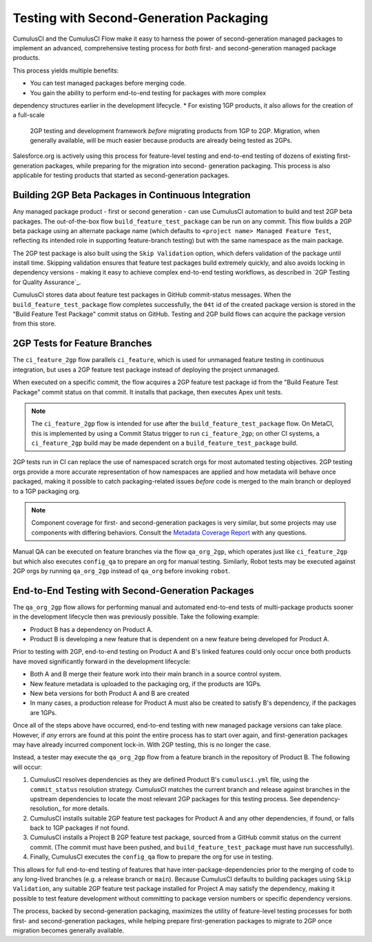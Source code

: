 Testing with Second-Generation Packaging
========================================

CumulusCI and the CumulusCI Flow make it easy to harness the power of second-generation
managed packages to implement an advanced, comprehensive testing process for *both* 
first- and second-generation managed package products.

This process yields multiple benefits:

* You can test managed packages before merging code.
* You gain the ability to perform end-to-end testing for packages with more complex
dependency structures earlier in the development lifecycle.
* For existing 1GP products, it also allows for the creation of a full-scale
  2GP testing and development framework *before* migrating products from 1GP to 2GP. 
  Migration, when generally available, will be much easier because products are already
  being tested as 2GPs.

Salesforce.org is actively using this process for feature-level testing and end-to-end testing of
dozens of existing first-generation packages, while preparing for the migration into second-
generation packaging. This process is also applicable for testing products that started
as second-generation packages.


Building 2GP Beta Packages in Continuous Integration
----------------------------------------------------

Any managed package product - first or second generation - can use CumulusCI automation to
build and test 2GP beta packages. The out-of-the-box flow ``build_feature_test_package``
can be run on any commit. This flow builds a 2GP beta package using an alternate package
name (which defaults to ``<project name> Managed Feature Test``, reflecting its intended
role in supporting feature-branch testing) but with the same namespace as the main package.

The 2GP test package is also built using the ``Skip Validation`` option, which defers
validation of the package until install time. Skipping validation ensures that feature test
packages build extremely quickly, and also avoids locking in dependency versions - making
it easy to achieve complex end-to-end testing workflows, as described in
`2GP Testing for Quality Assurance`_.

CumulusCI stores data about feature test packages in GitHub commit-status messages. When the
``build_feature_test_package`` flow completes successfully, the ``04t`` id of the created
package version is stored in the "Build Feature Test Package" commit status on GitHub.
Testing and 2GP build flows can acquire the package version from this store.


2GP Tests for Feature Branches 
------------------------------

The ``ci_feature_2gp`` flow parallels ``ci_feature``, which is used for unmanaged feature testing in
continuous integration, but uses a 2GP feature test package instead of deploying the project unmanaged.

When executed on a specific commit, the flow acquires a 2GP feature test package id from the "Build
Feature Test Package" commit status on that commit. It installs that package, then executes Apex unit
tests. 

.. note::

    The ``ci_feature_2gp`` flow is intended for use after the ``build_feature_test_package`` flow. On MetaCI,
    this is implemented by using a Commit Status trigger to run ``ci_feature_2gp``; on other CI systems,
    a ``ci_feature_2gp`` build may be made dependent on a ``build_feature_test_package`` build.

2GP tests run in CI can replace the use of namespaced scratch orgs for most automated testing objectives. 
2GP testing orgs provide a more accurate representation of how namespaces are applied and how metadata will 
behave once packaged, making it possible to catch packaging-related issues *before* code is merged to the
main branch or deployed to a 1GP packaging org. 

.. note::
    
    Component coverage for first- and second-generation packages is very similar, but some projects
    may use components with differing behaviors. Consult the `Metadata Coverage Report <https://developer.salesforce.com/docs/metadata-coverage>`_
    with any questions.

Manual QA can be executed on feature branches via the flow ``qa_org_2gp``, which operates just like
``ci_feature_2gp`` but which also executes ``config_qa`` to prepare an org for manual testing.
Similarly, Robot tests may be executed against 2GP orgs by running ``qa_org_2gp`` instead of
``qa_org`` before invoking ``robot``.


End-to-End Testing with Second-Generation Packages
--------------------------------------------------

The ``qa_org_2gp`` flow allows for performing manual and automated end-to-end tests of 
multi-package products sooner in the development lifecycle then was previously possible. 
Take the following example:

* Product B has a dependency on Product A.
* Product B is developing a new feature that is dependent on a new feature 
  being developed for Product A.

Prior to testing with 2GP, end-to-end testing on Product A and B's linked features could only occur 
once both products have moved significantly forward in the development lifecycle:

* Both A and B merge their feature work into their main branch in a source control system.
* New feature metadata is uploaded to the packaging org, if the products are 1GPs.
* New beta versions for both Product A and B are created
* In many cases, a production release for Product A must also be created to satisfy B's dependency,
  if the packages are 1GPs.

Once all of the steps above have occurred, end-to-end testing with new managed package versions can take place.
However, if *any* errors are found at this point the entire process has to start over again, and first-generation
packages may have already incurred component lock-in. With 2GP testing, this is no longer the case.

Instead, a tester may execute the ``qa_org_2gp`` flow from a feature branch in the repository of Product B.
The following will occur:

#. CumulusCI resolves dependencies as they are defined Product B's ``cumulusci.yml`` file,
   using the ``commit_status`` resolution strategy. CumulusCI matches the current branch and release
   against branches in the upstream dependencies to locate the most relevant 2GP packages for this testing process.
   See dependency-resolution_ for more details.
#. CumulusCI installs suitable 2GP feature test packages for Product A and any other dependencies, if found,
   or falls back to 1GP packages if not found.
#. CumulusCI installs a Project B 2GP feature test package, sourced from a GitHub commit status
   on the current commit. (The commit must have been pushed, and ``build_feature_test_package`` must have run successfully).
#. Finally, CumulusCI executes the ``config_qa`` flow to prepare the org for use in testing.

This allows for full end-to-end testing of features that have inter-package-dependencies prior to the merging
of code to any long-lived branches (e.g. a release branch or ``main``). Because CumulusCI defaults to building
packages using ``Skip Validation``, any suitable 2GP feature test package installed for Project A may satisfy
the dependency, making it possible to test feature development without committing to package version numbers
or specific dependency versions.

The process, backed by second-generation packaging, maximizes the utility of feature-level testing processes
for both first- and second-generation packages, while helping prepare first-generation packages to migrate
to 2GP once migration becomes generally available.